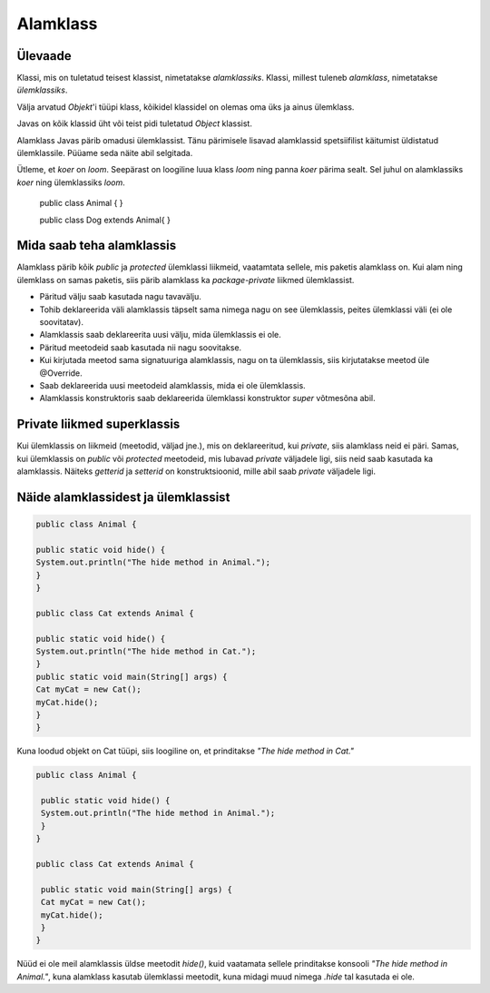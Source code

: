 =========
Alamklass
=========

Ülevaade
*********
Klassi, mis on tuletatud teisest klassist, nimetatakse *alamklassiks*. Klassi, millest tuleneb *alamklass*, nimetatakse *ülemklassiks*.

Välja arvatud *Objekt*'i tüüpi klass, kõikidel klassidel on olemas oma üks ja ainus ülemklass.

Javas on kõik klassid üht või teist pidi tuletatud *Object* klassist.


Alamklass Javas pärib omadusi ülemklassist. Tänu pärimisele lisavad alamklassid spetsiifilist käitumist üldistatud ülemklassile. Püüame seda näite abil selgitada.

Ütleme, et *koer* on *loom*. Seepärast on loogiline luua klass *loom* ning panna *koer* pärima sealt. Sel juhul on alamklassiks *koer* ning ülemklassiks *loom*.

 .. code-block:: java
 public class Animal {
 }
 
 public class Dog extends Animal{
 }




Mida saab teha alamklassis
****************************


Alamklass pärib kõik *public* ja *protected* ülemklassi liikmeid, vaatamtata sellele, mis paketis alamklass on. Kui alam ning ülemklass on samas paketis, siis pärib alamklass ka *package-private* liikmed ülemklassist.


- Päritud välju saab kasutada nagu tavavälju.
- Tohib deklareerida väli alamklassis täpselt sama nimega nagu on see ülemklassis, peites ülemklassi väli (ei ole soovitatav).
- Alamklassis saab deklareerita uusi välju, mida ülemklassis ei ole.
- Päritud meetodeid saab kasutada nii nagu soovitakse.
- Kui kirjutada meetod sama signatuuriga alamklassis, nagu on ta ülemklassis, siis kirjutatakse meetod üle @Override.
- Saab deklareerida uusi meetodeid alamklassis, mida ei ole ülemklassis. 
- Alamklassis konstruktoris saab deklareerida ülemklassi konstruktor *super* võtmesõna abil.

 

Private liikmed superklassis
****************************

Kui ülemklassis on liikmeid (meetodid, väljad jne.), mis on deklareeritud, kui *private*, siis alamklass neid ei päri. Samas, kui ülemklassis on *public* või *protected* meetodeid, mis lubavad *private* väljadele ligi, siis neid saab kasutada ka alamklassis. Näiteks *getterid* ja *setterid* on konstruktsioonid, mille abil saab *private* väljadele ligi.

Näide alamklassidest ja ülemklassist
************************************

.. code-block:: java

      public class Animal {

      public static void hide() {
      System.out.println("The hide method in Animal.");
      }
      }

      public class Cat extends Animal {

      public static void hide() {
      System.out.println("The hide method in Cat.");
      }
      public static void main(String[] args) {
      Cat myCat = new Cat();
      myCat.hide();
      }
      }

Kuna loodud objekt on Cat tüüpi, siis loogiline on, et prinditakse *"The hide method in Cat."*

.. code-block:: java

      public class Animal {

       public static void hide() {
       System.out.println("The hide method in Animal.");
       }
      }

      public class Cat extends Animal {

       public static void main(String[] args) {
       Cat myCat = new Cat();
       myCat.hide();
       }
      }

Nüüd ei ole meil alamklassis üldse meetodit *hide()*, kuid vaatamata sellele prinditakse konsooli *"The hide method in Animal."*, kuna alamklass kasutab ülemklassi meetodit, kuna midagi muud nimega *.hide* tal kasutada ei ole.
